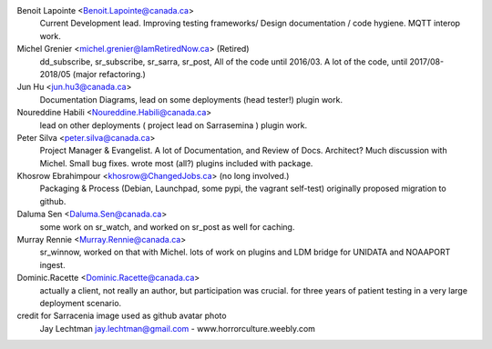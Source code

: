 
Benoit Lapointe <Benoit.Lapointe@canada.ca>
  Current Development lead. Improving testing frameworks/
  Design documentation / code hygiene.
  MQTT interop work. 

Michel Grenier <michel.grenier@IamRetiredNow.ca> (Retired)
  dd_subscribe, sr_subscribe, sr_sarra, sr_post, 
  All of the code until 2016/03. 
  A lot of the code, until 2017/08-2018/05 (major refactoring.)

Jun Hu <jun.hu3@canada.ca>
  Documentation Diagrams, lead on some deployments (head tester!)
  plugin work.

Noureddine Habili <Noureddine.Habili@canada.ca>
  lead on other deployments ( project lead on Sarrasemina )
  plugin work.

Peter Silva <peter.silva@canada.ca>
  Project Manager & Evangelist. A lot of Documentation, and Review of Docs.
  Architect?  Much discussion with Michel.  Small bug fixes.
  wrote most (all?) plugins included with package.

Khosrow Ebrahimpour <khosrow@ChangedJobs.ca> (no long involved.)
  Packaging & Process (Debian, Launchpad, some pypi, the vagrant self-test)
  originally proposed migration to github.

Daluma Sen <Daluma.Sen@canada.ca>
  some work on sr_watch, and worked on sr_post as well for caching.

Murray Rennie <Murray.Rennie@canada.ca>
  sr_winnow, worked on that with Michel.
  lots of work on plugins and LDM bridge for UNIDATA and NOAAPORT ingest.

Dominic.Racette <Dominic.Racette@canada.ca>
  actually a client, not really an author, but participation was crucial.
  for three years of patient testing in a very large deployment scenario.

credit for Sarracenia image used as github avatar photo
  Jay Lechtman jay.lechtman@gmail.com - www.horrorculture.weebly.com
